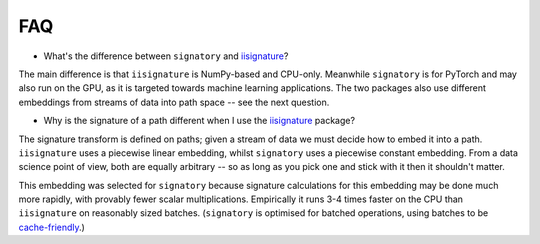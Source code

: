 FAQ
---
* What's the difference between ``signatory`` and `iisignature <https://github.com/bottler/iisignature>`_?

The main difference is that ``iisignature`` is NumPy-based and CPU-only. Meanwhile ``signatory`` is for PyTorch and may also run on the GPU, as it is targeted towards machine learning applications. The two packages also use different embeddings from streams of data into path space -- see the next question.

* Why is the signature of a path different when I use the `iisignature <https://github.com/bottler/iisignature>`_ package?

The signature transform is defined on paths; given a stream of data we must decide how to embed it into a path. ``iisignature`` uses a piecewise linear embedding, whilst ``signatory`` uses a piecewise constant embedding. From a data science point of view, both are equally arbitrary -- so as long as you pick one and stick with it then it shouldn't matter.

This embedding was selected for ``signatory`` because signature calculations for this embedding may be done much more rapidly, with provably fewer scalar multiplications. Empirically it runs 3-4 times faster on the CPU than ``iisignature`` on reasonably sized batches. (``signatory`` is optimised for batched operations, using batches to be `cache-friendly <https://stackoverflow.com/questions/16699247/what-is-a-cache-friendly-code>`_.)